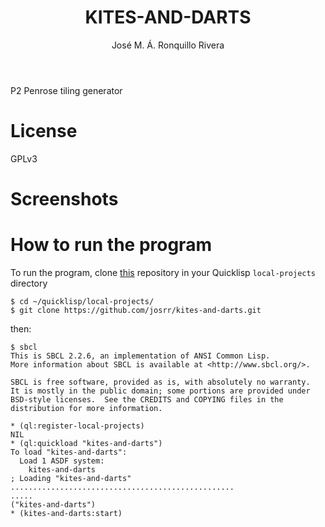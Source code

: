 #+TITLE: KITES-AND-DARTS
#+AUTHOR: José M. Á. Ronquillo Rivera

P2 Penrose tiling generator

* License

GPLv3

* Screenshots
[[./001.png]]
[[./004.png]]
[[./006.png]]
[[./008.png]]
[[./010.png]]
[[./012.png]]

* How to run the program

To run the program, clone
[[https://github.com/josrr/kites-and-darts][this]] repository in your
Quicklisp =local-projects= directory

#+BEGIN_SRC
 $ cd ~/quicklisp/local-projects/
 $ git clone https://github.com/josrr/kites-and-darts.git
#+END_SRC

then:

#+BEGIN_SRC
 $ sbcl
 This is SBCL 2.2.6, an implementation of ANSI Common Lisp.
 More information about SBCL is available at <http://www.sbcl.org/>.

 SBCL is free software, provided as is, with absolutely no warranty.
 It is mostly in the public domain; some portions are provided under
 BSD-style licenses.  See the CREDITS and COPYING files in the
 distribution for more information.

 * (ql:register-local-projects)
 NIL
 * (ql:quickload "kites-and-darts")
 To load "kites-and-darts":
   Load 1 ASDF system:
     kites-and-darts
 ; Loading "kites-and-darts"
 ..................................................
 .....
 ("kites-and-darts")
 * (kites-and-darts:start)
#+END_SRC
